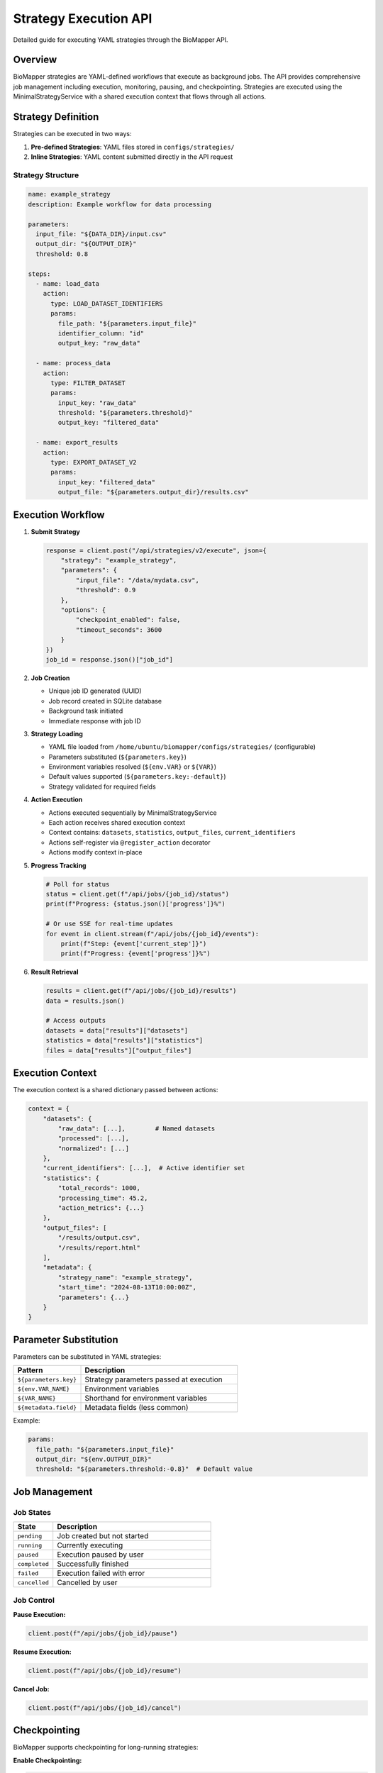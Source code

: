 Strategy Execution API
======================

Detailed guide for executing YAML strategies through the BioMapper API.

Overview
--------

BioMapper strategies are YAML-defined workflows that execute as background jobs. The API provides comprehensive job management including execution, monitoring, pausing, and checkpointing. Strategies are executed using the MinimalStrategyService with a shared execution context that flows through all actions.

Strategy Definition
-------------------

Strategies can be executed in two ways:

1. **Pre-defined Strategies**: YAML files stored in ``configs/strategies/``
2. **Inline Strategies**: YAML content submitted directly in the API request

Strategy Structure
~~~~~~~~~~~~~~~~~~

.. code-block:: yaml

   name: example_strategy
   description: Example workflow for data processing
   
   parameters:
     input_file: "${DATA_DIR}/input.csv"
     output_dir: "${OUTPUT_DIR}"
     threshold: 0.8
   
   steps:
     - name: load_data
       action:
         type: LOAD_DATASET_IDENTIFIERS
         params:
           file_path: "${parameters.input_file}"
           identifier_column: "id"
           output_key: "raw_data"
     
     - name: process_data
       action:
         type: FILTER_DATASET
         params:
           input_key: "raw_data"
           threshold: "${parameters.threshold}"
           output_key: "filtered_data"
     
     - name: export_results
       action:
         type: EXPORT_DATASET_V2
         params:
           input_key: "filtered_data"
           output_file: "${parameters.output_dir}/results.csv"

Execution Workflow
------------------

1. **Submit Strategy**
   
   .. code-block:: python
   
      response = client.post("/api/strategies/v2/execute", json={
          "strategy": "example_strategy",
          "parameters": {
              "input_file": "/data/mydata.csv",
              "threshold": 0.9
          },
          "options": {
              "checkpoint_enabled": false,
              "timeout_seconds": 3600
          }
      })
      job_id = response.json()["job_id"]

2. **Job Creation**
   
   - Unique job ID generated (UUID)
   - Job record created in SQLite database
   - Background task initiated
   - Immediate response with job ID

3. **Strategy Loading**
   
   - YAML file loaded from ``/home/ubuntu/biomapper/configs/strategies/`` (configurable)
   - Parameters substituted (``${parameters.key}``)
   - Environment variables resolved (``${env.VAR}`` or ``${VAR}``)
   - Default values supported (``${parameters.key:-default}``)
   - Strategy validated for required fields

4. **Action Execution**
   
   - Actions executed sequentially by MinimalStrategyService
   - Each action receives shared execution context
   - Context contains: ``datasets``, ``statistics``, ``output_files``, ``current_identifiers``
   - Actions self-register via ``@register_action`` decorator
   - Actions modify context in-place

5. **Progress Tracking**
   
   .. code-block:: python
   
      # Poll for status
      status = client.get(f"/api/jobs/{job_id}/status")
      print(f"Progress: {status.json()['progress']}%")
      
      # Or use SSE for real-time updates
      for event in client.stream(f"/api/jobs/{job_id}/events"):
          print(f"Step: {event['current_step']}")
          print(f"Progress: {event['progress']}%")

6. **Result Retrieval**
   
   .. code-block:: python
   
      results = client.get(f"/api/jobs/{job_id}/results")
      data = results.json()
      
      # Access outputs
      datasets = data["results"]["datasets"]
      statistics = data["results"]["statistics"]
      files = data["results"]["output_files"]

Execution Context
-----------------

The execution context is a shared dictionary passed between actions:

.. code-block:: python

   context = {
       "datasets": {
           "raw_data": [...],        # Named datasets
           "processed": [...],
           "normalized": [...]
       },
       "current_identifiers": [...],  # Active identifier set
       "statistics": {
           "total_records": 1000,
           "processing_time": 45.2,
           "action_metrics": {...}
       },
       "output_files": [
           "/results/output.csv",
           "/results/report.html"
       ],
       "metadata": {
           "strategy_name": "example_strategy",
           "start_time": "2024-08-13T10:00:00Z",
           "parameters": {...}
       }
   }

Parameter Substitution
----------------------

Parameters can be substituted in YAML strategies:

.. list-table::
   :header-rows: 1
   :widths: 30 70

   * - Pattern
     - Description
   * - ``${parameters.key}``
     - Strategy parameters passed at execution
   * - ``${env.VAR_NAME}``
     - Environment variables
   * - ``${VAR_NAME}``
     - Shorthand for environment variables
   * - ``${metadata.field}``
     - Metadata fields (less common)

Example:

.. code-block:: yaml

   params:
     file_path: "${parameters.input_file}"
     output_dir: "${env.OUTPUT_DIR}"
     threshold: "${parameters.threshold:-0.8}"  # Default value

Job Management
--------------

Job States
~~~~~~~~~~

.. list-table::
   :header-rows: 1
   :widths: 20 80

   * - State
     - Description
   * - ``pending``
     - Job created but not started
   * - ``running``
     - Currently executing
   * - ``paused``
     - Execution paused by user
   * - ``completed``
     - Successfully finished
   * - ``failed``
     - Execution failed with error
   * - ``cancelled``
     - Cancelled by user

Job Control
~~~~~~~~~~~

**Pause Execution:**

.. code-block:: python

   client.post(f"/api/jobs/{job_id}/pause")

**Resume Execution:**

.. code-block:: python

   client.post(f"/api/jobs/{job_id}/resume")

**Cancel Job:**

.. code-block:: python

   client.post(f"/api/jobs/{job_id}/cancel")

Checkpointing
-------------

BioMapper supports checkpointing for long-running strategies:

**Enable Checkpointing:**

.. code-block:: python

   response = client.post("/api/strategies/v2/execute", json={
       "strategy": "long_running_strategy",
       "options": {
           "checkpoint_enabled": True,
           "checkpoint_frequency": 5  # Every 5 actions
       }
   })

**List Checkpoints:**

.. code-block:: python

   checkpoints = client.get(f"/api/jobs/{job_id}/checkpoints")

**Restore from Checkpoint:**

.. code-block:: python

   client.post(f"/api/jobs/{job_id}/restore/{checkpoint_id}")

Error Handling
--------------

Strategy Validation Errors
~~~~~~~~~~~~~~~~~~~~~~~~~~

.. code-block:: json

   {
     "detail": "Strategy validation failed",
     "errors": [
       {
         "field": "steps[0].action.type",
         "message": "Unknown action type: INVALID_ACTION"
       }
     ]
   }

Execution Errors
~~~~~~~~~~~~~~~~

.. code-block:: json

   {
     "job_id": "550e8400-e29b-41d4-a716-446655440000",
     "status": "failed",
     "error": {
       "step": "load_data",
       "action": "LOAD_DATASET_IDENTIFIERS",
       "message": "File not found: /data/missing.csv",
       "traceback": "..."
     }
   }

Recovery Options
~~~~~~~~~~~~~~~~

- Partial results available even if later steps fail
- Checkpoints allow resuming from last successful step
- Failed jobs can be cloned with modified parameters

Performance Considerations
--------------------------

Memory Management
~~~~~~~~~~~~~~~~~

- Large datasets processed in chunks (10,000 rows default)
- Automatic garbage collection between actions
- Context size monitoring to prevent memory overflow

Concurrency
~~~~~~~~~~~

- Multiple strategies can execute simultaneously
- Default limit: 10 concurrent executions
- Job queue for excess requests

Timeouts
~~~~~~~~

.. code-block:: python

   response = client.post("/api/strategies/v2/execute", json={
       "strategy": "example_strategy",
       "options": {
           "timeout_seconds": 3600,  # 1 hour
           "action_timeout": 300      # 5 min per action
       }
   })

Monitoring and Logging
----------------------

Execution Logs
~~~~~~~~~~~~~~

.. code-block:: python

   logs = client.get(f"/api/jobs/{job_id}/logs")
   for entry in logs.json()["logs"]:
       print(f"[{entry['level']}] {entry['message']}")

Metrics
~~~~~~~

.. code-block:: python

   metrics = client.get(f"/api/jobs/{job_id}/metrics")
   print(f"CPU Usage: {metrics.json()['cpu_percent']}%")
   print(f"Memory: {metrics.json()['memory_mb']} MB")
   print(f"Execution Time: {metrics.json()['elapsed_seconds']}s")

Progress Events
~~~~~~~~~~~~~~~

Real-time progress via Server-Sent Events:

.. code-block:: python

   import json
   import requests
   
   # SSE endpoint for streaming updates
   response = requests.get(
       f"http://localhost:8000/api/jobs/{job_id}/events",
       stream=True
   )
   
   for line in response.iter_lines():
       if line:
           event = json.loads(line)
           if event["type"] == "progress":
               print(f"Progress: {event['percentage']}%")
           elif event["type"] == "step_complete":
               print(f"Completed: {event['step_name']}")
   
   # WebSocket endpoint also available:
   # ws://localhost:8000/api/jobs/{job_id}/ws

Best Practices
--------------

1. **Use Checkpointing** for long-running strategies
2. **Set Appropriate Timeouts** to prevent hanging jobs
3. **Monitor Memory Usage** for large datasets
4. **Handle Errors Gracefully** with try-catch in client code
5. **Use Parameter Defaults** in YAML for flexibility
6. **Stream Progress** for better user experience
7. **Clean Up Old Jobs** periodically to save disk space

Example: Complete Workflow
--------------------------

.. code-block:: python

   from biomapper_client import BiomapperClient
   import asyncio
   
   async def run_workflow():
       async with BiomapperClient() as client:
           # Submit strategy
           job = await client.execute_strategy(
               "protein_harmonization",
               parameters={
                   "input_file": "/data/proteins.csv",
                   "output_dir": "/results"
               },
               options={
                   "checkpoint_enabled": True,
                   "timeout_seconds": 3600
               }
           )
           
           # Monitor progress
           async for event in client.stream_progress(job.id):
               print(f"Progress: {event.percentage}%")
               if event.type == "error":
                   print(f"Error: {event.message}")
                   break
           
           # Get results
           result = await client.get_job_results(job.id)
           if result.success:
               print(f"Processed {len(result.datasets['output'])} records")
               print(f"Files created: {result.output_files}")
           
           return result
   
   # Run the workflow
   result = asyncio.run(run_workflow())

---

Verification Sources
~~~~~~~~~~~~~~~~~~~~
*Last verified: 2025-08-13*

This documentation was verified against the following project resources:

- ``biomapper-api/app/api/routes/strategies_v2_simple.py`` (Strategy execution endpoints)
- ``biomapper-api/app/api/routes/jobs.py`` (Job management and control)
- ``biomapper-api/app/services/persistent_execution_engine.py`` (Execution engine implementation)
- ``biomapper/core/minimal_strategy_service.py`` (Strategy loading and execution)
- ``biomapper/core/strategy_actions/registry.py`` (Action registration system)
- ``biomapper_client/biomapper_client/client_v2.py`` (Client progress tracking)
- ``CLAUDE.md`` (Strategy execution patterns)